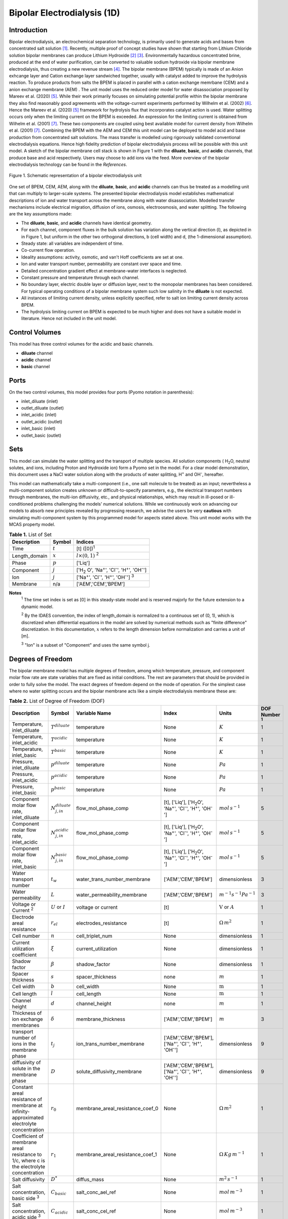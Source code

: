 Bipolar Electrodialysis (1D)
============================

Introduction
------------

Bipolar electrodialysis, an electrochemical separation technology, is primarily used to generate acids and bases from concentrated salt solution [1]_.
Recently, multiple proof of concept studies have shown that starting from Lithium Chloride solution bipolar membranes can produce Lithium Hydroxide [2]_ [3]_.
Environmentally hazardous concentrated brine, produced at the end of water purification, can be converted  to valuable sodium hydroxide via bipolar membrane electrodialysis, thus creating a new revenue stream [4]_.
The bipolar membrane (BPEM) typically is made of an Anion exhcange layer and Cation exchange layer sandwiched together, usually with catalyst added to improve the hydrolysis reaction.
To produce products from salts the BPEM is placed in parallel with a cation exchange memrbane (CEM) and a anion exchange membrane (AEM) .
The unit model uses the reduced order model for water disassociation proposed by Mareev et al. (2020) [5]_. While their work primarily focuses on simulating potential profile within the bipolar membrane they also find
reasonably good agreements with the voltage-current experiments performed by Wilhelm et al. (2002) [6]_. Hence the Mareev et al. (2020) [5]_ framework for hydrolysis flux that incorporates catalyst action is used.
Water splitting occurs only when the limiting current on the BPEM is exceeded. An expression for the limiting current is obtained from Wilhelm et al. (2001) [7]_. These two components are coupled using best available model for current density from Wilhelm et al. (2001) [7]_.
Combining the BPEM with the AEM and CEM this unit model can be deployed to model acid and base production from concentrated salt solutions. The mass transfer is modelled using rigorously validated conventional electrodialysis equations.
Hence high fidelity prediction of bipolar electrodialysis process will be possible with this unit model.
A sketch of the bipolar membrane cell stack is shown in Figure 1 with the **diluate**, **basic**, and **acidic** channels, that produce base and acid respectively.
Users may choose to add ions via the feed. More overview of the bipolar electrodialysis technology can be found in the *References*.

.. figure:: ../../_static/unit_models/BPEDdiagram.png
    :width: 600
    :align: center

    Figure 1. Schematic representation of a bipolar electrodialysis unit


One set of BPEM, CEM, AEM, along with the **diluate**, **basic**, and **acidic** channels can thus be treated as a modelling unit that can
multiply to larger-scale systems. The presented bipolar electrodialysis model establishes mathematical descriptions of
ion and water transport across the membrane along with water disassociation. Modelled transfer mechanisms include
electrical migration, diffusion of ions, osmosis, electroosmosis, and water splitting. The following are the key
assumptions made:

* The **diluate**, **basic**, and **acidic** channels have identical geometry.
* For each channel, component fluxes in the bulk solution has variation along the vertical direction (l), as depicted in in Figure 1, but uniform in the other two orthogonal directions, b (cell width) and d, (the 1-dimensional assumption).
* Steady state: all variables are independent of time.
* Co-current flow operation. 
* Ideality assumptions: activity, osmotic, and van't Hoff coefficients are set at one.
* Ion and water transport number, permeability are constant over space and time.
* Detailed concentration gradient effect at membrane-water interfaces is neglected. 
* Constant pressure and temperature through each channel.
* No boundary layer, electric double layer or diffusion layer, next to the monopolar membranes has been considered. For typical operating conditions of a bipolar membrane system such low salinity in the **diluate** is not expected.
* All instances of limiting current density, unless explicitly specified, refer to salt ion limiting current density across BPEM.
* The hydrolysis limiting current on BPEM is expected to be much higher and does not have a suitable model in literature. Hence not included in the unit model.


Control Volumes
---------------

This model has three control volumes for the acidic and basic channels.

* **diluate** channel
* **acidic** channel
* **basic** channel

Ports
-----

On the two control volumes, this model provides four ports (Pyomo notation in parenthesis):

* inlet_diluate (inlet)
* outlet_diluate (outlet)
* inlet_acidic (inlet)
* outlet_acidic (outlet)
* inlet_basic (inlet)
* outlet_basic (outlet)

Sets
----
This model can simulate the water splitting and the transport of multiple species. All solution components
( H\ :sub:`2`\ O, neutral solutes, and ions, including Proton and Hydroxide ion) form a Pyomo set in the model.
For a clear model demonstration, this document uses a NaCl water solution along with the products of water splitting, H\ :sup:`+` and OH\ :sup:`-`, hereafter.

This model can mathematically take a multi-component (i.e., one salt molecule to be treated) as an input; nevertheless
a multi-component solution creates unknown or difficult-to-specify parameters, e.g., the electrical transport numbers through membranes,
the multi-ion diffusivity, etc., and physical relationships, which may result in ill-posed or ill-conditioned problems challenging the models'
numerical solutions.  While we continuously work on advancing our models to absorb new principles revealed by progressing
research, we advise the users be very **cautious** with simulating multi-component system by this programmed model for aspects stated above.
This unit model works with the MCAS property model.

.. csv-table:: **Table 1.** List of Set
   :header: "Description", "Symbol", "Indices"


   "Time", ":math:`t`", "[t] ([0])\ :sup:`1`"
   "Length_domain", ":math:`x`", ":math:`l \times(0, 1)` \ :sup:`2`"
   "Phase", ":math:`p`", "['Liq']"
   "Component", ":math:`j`", "['H\ :sub:`2` \O', 'Na\ :sup:`+`', 'Cl\ :sup:`-`', 'H\ :sup:`+`', 'OH\ :sup:`-`']"
   "Ion", ":math:`j`", "['Na\ :sup:`+`', 'Cl\ :sup:`-`', 'H\ :sup:`+`', 'OH\ :sup:`-`'] \  :sup:`3`"
   "Membrane", "n/a", "['AEM','CEM','BPEM']"

**Notes**
 :sup:`1` The time set index is set as [0] in this steady-state model and is reserved majorly for the future extension
 to a dynamic model.

 :sup:`2` By the IDAES convention, the index of length_domain is normalized to a continuous set of (0, 1), which is discretized
 when differential equations in the model are solved by numerical methods such as "finite difference" discretization. In this
 documentation, :math:`x` refers to the length dimension before normalization and carries a unit of [m].

 :sup:`3` "Ion" is a subset of "Component" and uses the same symbol j.


Degrees of Freedom
------------------
The bipolar membrane model has multiple degrees of freedom, among which temperature, pressure, and component molar flow
rate are state variables that are fixed as initial conditions. The rest are parameters that should be provided in order
to fully solve the model. The exact degrees of freedom depend on the mode of operation. For the simplest case where no water
splitting occurs and the bipolar membrane acts like a simple electrodialysis membrane these are:

.. csv-table:: **Table 2.** List of Degree of Freedom (DOF)
   :header: "Description", "Symbol", "Variable Name", "Index", "Units", "DOF Number \ :sup:`1`"

   "Temperature, inlet_diluate", ":math:`T^{diluate}`", "temperature", "None", ":math:`K`", 1
   "Temperature, inlet_acidic", ":math:`T^{acidic}`", "temperature", "None", ":math:`K`", 1
   "Temperature, inlet_basic", ":math:`T^{basic}`", "temperature", "None", ":math:`K`", 1
   "Pressure, inlet_diluate",":math:`p^{diluate}`", "temperature", "None", ":math:`Pa`", 1
   "Pressure, inlet_acidic",":math:`p^{acidic}`", "temperature", "None", ":math:`Pa`", 1
   "Pressure, inlet_basic",":math:`p^{basic}`", "temperature", "None", ":math:`Pa`", 1
   "Component molar flow rate, inlet_diluate", ":math:`N_{j,in}^{diluate}`", "flow_mol_phase_comp", "[t], ['Liq'], ['H\ :sub:`2`\O', 'Na\ :sup:`+`', '\Cl\ :sup:`-`', 'H\ :sup:`+`', 'OH\ :sup:`-`']", ":math:`mol \, s^{-1}`", 5
   "Component molar flow rate, inlet_acidic", ":math:`N_{j,in}^{acidic}`", "flow_mol_phase_comp", "[t], ['Liq'], ['H\ :sub:`2`\O', 'Na\ :sup:`+`', '\Cl\ :sup:`-`', 'H\ :sup:`+`', 'OH\ :sup:`-`']", ":math:`mol \, s^{-1}`", 5
   "Component molar flow rate, inlet_basic", ":math:`N_{j, in}^{basic}`", "flow_mol_phase_comp", "[t], ['Liq'], ['H\ :sub:`2`\O', 'Na\ :sup:`+`', '\Cl\ :sup:`-`', 'H\ :sup:`+`', 'OH\ :sup:`-`']", ":math:`mol \, s^{-1}`", 5
   "Water transport number", ":math:`t_w`", "water_trans_number_membrane", "['AEM','CEM','BPEM']", "dimensionless", 3
   "Water permeability", ":math:`L`", "water_permeability_membrane", "['AEM','CEM','BPEM']", ":math:`m^{-1}s^{-1}Pa^{-1}`", 3
   "Voltage or Current \ :sup:`2`", ":math:`U` or :math:`I`", "voltage or current", "[t]", ":math:`\text{V}` or :math:`A`", 1
   "Electrode areal resistance", ":math:`r_{el}`", "electrodes_resistance", "[t]", ":math:`\Omega \,m^2`", 1
   "Cell number", ":math:`n`", "cell_triplet_num", "None", "dimensionless", 1
   "Current utilization coefficient", ":math:`\xi`", "current_utilization", "None", "dimensionless", 1
   "Shadow factor", ":math:`\beta`", "shadow_factor", "None", "dimensionless", 1
   "Spacer thickness", ":math:`s`", "spacer_thickness", "none", ":math:`m` ", 1
   "Cell width", ":math:`b`", "cell_width", "None", ":math:`\text{m}`", 1
   "Cell length", ":math:`l`", "cell_length", "None", ":math:`\text{m}`", 1
   "Channel height", ":math:`d`", "channel_height", "none", ":math:`m` ", 1
   "Thickness of ion exchange membranes", ":math:`\delta`", "membrane_thickness", "['AEM','CEM','BPEM']", ":math:`m`", 3
   "transport number of ions in the membrane phase", ":math:`t_j`", "ion_trans_number_membrane", "['AEM','CEM','BPEM'], ['Na\ :sup:`+`', '\Cl\ :sup:`-`', 'H\ :sup:`+`', 'OH\ :sup:`-`']", "dimensionless", 9
   "diffusivity of solute in the membrane phase", ":math:`D`", "solute_diffusivity_membrane", "['AEM','CEM','BPEM'], ['Na\ :sup:`+`', '\Cl\ :sup:`-`', 'H\ :sup:`+`', 'OH\ :sup:`-`']", "dimensionless", 9
   "Constant areal resistance of membrane at infinity-approximated electrolyte concentration", ":math:`r_0`", "membrane_areal_resistance_coef_0", "None", ":math:`\Omega \, m^2`", 1
   "Coefficient of membrane areal resistance to 1/c, where c is the electrolyte concentration", ":math:`r_1`", "membrane_areal_resistance_coef_1", "None", ":math:`\Omega \, Kg\,m^{-1}`", 1
   "Salt diffusivity", ":math:`D^*`", "diffus_mass",  "None", ":math:`m^2\, s^{-1}`", 1
   "Salt concentration, basic side \ :sup:`3`", ":math:`C_{basic}`", "salt_conc_ael_ref", "None", ":math:`mol\, m^{-3}`", 1
   "Salt concentration, acidic side \ :sup:`3`", ":math:`C_{acidic}`", "salt_conc_cel_ref", "None", ":math:`mol \,m^{-3}`", 1
   "Membrane Fixed charge ", ":math:`\sigma`", "membrane_fixed_charge", "None", ":math:`mol \,m^{-3}`", 1
   "Dissociation rate constant, zero electric field ", ":math:`k_2(0)`", "k2_zero", "None", ":math:`s^{-1}`", 1
   "Concentration of water", ":math:`C_{H_2O}`", "conc_water", "None", ":math:`mol\, m^{-3}`", 1
   "Relative permittivity ", ":math:`\epsilon_r`", "relative_permittivity", "None", "Non-dimensional", 1
   "Catalyst concentration on the cation exchange side", ":math:`Q_{m,A}`", "membrane_fixed_catalyst_cel",  "None", ":math:`mol \, m^{-3}`", 1
   "Catalyst concentration on the anion exchange side", ":math:`Q_{m,B}`", "membrane_fixed_catalyst_ael",  "None", ":math:`mol \, m^{-3}`", 1
   "Equilibrium constant of proton disassociation", ":math:`K_A`", "k_a", "None", ":math:`mol \, m^{-3}`", 1
   "Equilibrium constant of hydroxide disassociation", ":math:`K_B`", "k_b", "None", ":math:`mol \, m^{-3}`", 1

**Note**
 :sup:`1` DOF number takes account of the indices of the corresponding parameter.

 :sup:`2` A user should provide either current or voltage as the electrical input, in correspondence to the "Constant_Current"
 or "Constant_Voltage" treatment mode (configured in this model). The user also should provide an electrical magnitude
 that ensures an operational current *above the bipolar membrane limiting current*.

 :sup:`3` 'salt_conc_ael_ref' and 'salt_conc_ael_ref' need to be specified only when ``salt_calculation=False`` is chosen. When ``salt_calculation=True`` :math:`C_{basic}` and :math:`C_{acidic}` salt_conc_ael_x and salt_conc_cel_x are computed with indexes [t,x] and do not need to be specified.

Solution component information
------------------------------
To fully construct solution properties, users need to provide basic component information of the feed solution to use this model. Below is a sample:

.. code-block::

   ion_dict = {
        "solute_list": ["Na_+", "Cl_-", "H_+", "OH_-"],
        "mw_data": {
            "Na_+": 23e-3,
            "Cl_-": 35.5e-3,
            "H_+": 1e-3,
            "OH_-": 17.0e-3,
        },
        "elec_mobility_data": {
            ("Liq", "Na_+"): 5.19e-8,
            ("Liq", "Cl_-"): 7.92e-8,
            ("Liq", "H_+"): 36.23e-8,
            ("Liq", "OH_-"): 20.64e-8,
        },
        "charge": {"Na_+": 1, "Cl_-": -1, "H_+": 1, "OH_-": -1},
        "diffusivity_data": {
            ("Liq", "Na_+"): 1.33e-9,
            ("Liq", "Cl_-"): 2.03e-9,
            ("Liq", "H_+"): 9.31e-9,
            ("Liq", "OH_-"): 5.27e-9,
        },
    }

This model, by default, uses H\ :sub:`2`\ O  as the solvent of the feed solution. Please note that H\ :sup:`+` and OH\ :sup:`-` information must be supplied. Otherwise an error will be thrown.

Information regarding the property package this unit model relies on can be found here: 

:py:mod:`watertap.property_models.ion_DSPMDE_prop_pack`

Equations
---------

This model solves mass balances of all solution components (H\ :sub:`2`\ O, Na :sup:`+`, \Cl :sup:`-` H\ :sup:`+` and OH\ :sup:`-` ) on three control volumes (acidic, basic, and diluate channels). Under the 1D treatment, balance equations are expressed
as differential algebraic equations (DAE) when concerned variables are functions of length (x). The DAEs are solved in a
discretization manner using the "finite difference" or "collocation" method implemented in **Pyomo.DAE**.

The mass transfer flux equations are based on the conventional electrodialysis relationships. For further details please refer to :py:mod:`watertap.unit_models.electrodialysis_1D`.
The flux from water splitting with catalyst action has been obtained from the reduced order model for water disassociation proposed by Mareev et al. (2020) [5]_. The limiting current is obtained from Wilhelm et al. (2001) [7]_.
Combining these using best available model for electrical current density from Wilhelm et al. (2001) [7]_ these are shown in **Table 3**.

.. csv-table:: **Table 3** Essential equations
   :header: "Description", "Equation"

   "Limiting current density", ":math:`i_{lim}(x) =` user input constant", "``limiting_current_density_method_bpem =LimitingCurrentDensitybpemMethod.InitialValue``"
   " ", ":math:`i_{lim} (x) = D^*F (C_{acidic,NaCl}(x)+C_{basic,NaCl}(x))^2 / (\sigma \delta)`", "``limiting_current_density_method_bpem =LimitingCurrentDensitybpemMethod.Empirical`` \ :sup:`2`"
   "Water splitting flux \ :sup:`3`", ":math:`S_{diss}(x) =R_{K_A} \lambda(x) + R_{K_B} \lambda(x)`"
   "Water splitting rate \ :sup:`4`", ":math:`R_{K_A/K_B}(x) = \frac{Q_{m,A/B}}{K_{A/B}}[k_2(0)f[E(x)]C_{H_2O} ]`"
   "Depletion length \ :sup:`5`", ":math:`\lambda(x) = E(x) \epsilon_0 \epsilon_r / (F \sigma)`"
   "Hydrolysis voltage drop", ":math:`u_{diss}(x) = E(x) \lambda(x)`"
   "Electric current density \ :sup:`6`", ":math:`i(x) = i_{lim}(x) + F S_{diss}(x)`"
   "Potential drop", ":math:`U(x)=n E(x)/\lambda(x) + i(x) r_{tot}(x)`"

**Note**
 :sup:`1` The diffusivity :math:`D^*` used here for the salt and should not be confused with the ion diffusivity.

 :sup:`2` The limiting current density is set by balance of electrical migration and diffusion and obtained from equation (22) in Wilhelm et al. (2001) [7]_.

 :sup:`3` Water disassociation flux is obtained from equation (16) in Mareev et al. (2020) [5]_.

 :sup:`4` Hydrolysis rate with catalyst present is obtained from equation (35) in Mareev et al. (2020) [5]_.

 :sup:`5` The relationship between the electric field at the junction of the bipolar membrane's charged layers :math:`E`  to the depletion layer has been derived from equations (26-27) in Melnikov (2022) [8]_.

 :sup:`6` Total current density has been obtained from equation (3) in  Wilhelm et al. (2001) [7]_.

Please note that since the unit model is assumed to operate in the water splitting regime. Hence :math:`i_{lim}` is always computed since hydrolysis current is the portion that is in excess of the limiting current.
Below the water splitting regime the bipolar membrane behaves like a conventional ion exchange membrane, albeit with much lower mass transfer. Most cases do not operate in this regime [2]_ [3]_ [4]_.
Hence the sub-limiting case has not been implemented in this unit model. :math:`f[E]` is the second Wien effect driven enhancement of the dissociation rate under applied electric field.
It requires as input temperature and relative permittivity (:math:`\epsilon_r`) and the full expression has been obtained from Mareev et al. (2020) [5]_.

**Table 4** shows the fluxes on each membrane. The positive direction for the mass fluxes :math:`J`  is from cathode to anode.
The water dissociation fluxes :math:`S` flow out from the central depletion region of the bipolar membrane while water is drawn in. Here the convention is outflow from the bipolar membrane is the positive direction.

Appropriately combining the various fluxes and assigning them to the channels the results are presented in **Table 5**.

.. csv-table:: **Table 4** Flux Equations
   :header: "Description", "Equation", "Index set"

   "mass transfer flux, BPEM, ions", ":math:`J^{BPEM}_j(x) = t_j^{BPEM}\frac{\xi i_{lim}(x)}{ z_j F}`", ":math:`j \in \left['{Na^+} ', '{Cl^-}', '{H^+} ', '{OH^-} '\right]`"
   "mass transfer flux, BPEM, H\ :sub:`2`\ O", ":math:`J^{BPEM}_j(x) = t_w^{BPEM} \left(\frac{i(x)}{F}\right)+\left(L^{BPEM} \right)\left(p_{osm}^{acidic}(x)-p_{osm}^{basic}(x) \right)\left(\frac{\rho_w}{M_w}\right)`", ":math:`j \in \left['H_2 O'\right]`"
   "Water disassociation flux, BPEM, ions", ":math:`S^{BPEM}_j (x)= S_{diss}(x)`", ":math:`j \in \left['{H^+}, {OH^-}  '\right]`"
   "", ":math:`S^{BPEM}_j (x)= 0`", ":math:`j \in \left['{Na^+} ', '{Cl^-}'\right]`"
   "Water disassociation flux, BPEM, H\ :sub:`2`\ O", ":math:`S^{BPEM}_j(x) = -0.5 S_{diss}(x)`", ":math:`j \in \left['H_2 O'\right]`"
   "mass transfer flux, CEM, ions", ":math:`J^{AEM}_j(x) = \left(t_j^{AEM} \right)\frac{\xi i(x)}{ z_j F}-\frac{D_j^{AEM}}{\delta ^{AEM} }\left(c_j^{acidic}(x)-c_j^{diluate}(x) \right)`", ":math:`j \in \left['{Na^+} ', '{Cl^-}', '{H^+} ', '{OH^-} '\right]`"
   "mass transfer flux, AEM, H\ :sub:`2`\ O", ":math:`J^{AEM}_j(x) = t_w^{AEM} \left(\frac{i(x)}{F}\right)+\left(L^{AEM} \right)\left(p_{osm}^{acidic}(x)-p_{osm}^{diluate}(x) \right)\left(\frac{\rho_w}{M_w}\right)`", ":math:`j \in \left['H_2 O'\right]`"
   "mass transfer flux, CEM, ions", ":math:`J^{CEM}_j(x) = \left(t_j^{CEM} \right)\frac{\xi i(x)}{ z_j F}-\frac{D_j^{CEM}}{\delta ^{CEM} }\left(c_j^{basic}(x)-c_j^{diluate}(x) \right)`", ":math:`j \in \left['{Na^+} ', '{Cl^-}', '{H^+} ', '{OH^-} '\right]`"
   "mass transfer flux, CEM, H\ :sub:`2`\ O", ":math:`J^{CEM}_j(x) = t_w^{CEM} \left(\frac{i(x)}{F}\right)+\left(L^{CEM} \right)\left(p_{osm}^{basic}(x)-p_{osm}^{diluate}(x) \right)\left(\frac{\rho_w}{M_w}\right)`", ":math:`j \in \left['H_2 O'\right]`"

.. csv-table:: **Table 5** Mass balance equations
   :header: "Description", "Equation", "Index set"

   "Mass balance **basic** channel", ":math:`\left(\frac{\partial N_j (x)}{\partial x}\right)^{\bf{basic}}+(-J_j(x)^{BPEM} + J_j(x)^{CEM} + S_j(x)^{BPEM} ) b=0`", ":math:`j \in \left['H_2 O', '{Na^+} ', '{Cl^-}', '{H^+} ', '{OH^-} '\right]`"
   "Mass balance **acidic** channel", ":math:`\left(\frac{\partial N_j (x)}{\partial x}\right)^{\bf{acidic}}+(J_j(x)^{BPEM} + J_j(x)^{AEM} + S_j(x)^{BPEM} ) b=0`", ":math:`j \in \left['H_2 O', '{Na^+} ', '{Cl^-}', '{H^+} ', '{OH^-} '\right]`"
   "Mass balance **diluate** channel", ":math:`\left(\frac{\partial N_j (x)}{\partial x}\right)^{\bf{diluate}}-(J_j(x)^{AEM} + J_j(x)^{CEM}) b=0`", ":math:`j \in \left['H_2 O', '{Na^+} ', '{Cl^-}', '{H^+} ', '{OH^-} '\right]`"


The flux and potential drop on the bipolar membrane are tested against the experimental data available from Wilhelm et al. (2002) [6]_ and we find reasonably good agreement.
Some key inputs for the validation were obtained from Mareev et al. (2020) [5]_. :math:`K_A` is not readily available and so determined by best fit.
The mass transfer flux employs the well tested conventional electrodialysis framework. Hence, robust predictions of bipolar electrodialysis operation is expected.
Some of the key operational and performance metrics are given in **Table 6**.

.. csv-table:: **Table 6** Electrical and Performance Equations
   :header: "Description", "Equation"

   "Electrical input condition", ":math:`i(x) = \frac{I}{bl}`, for 'Constant_Current';  :math:`u(x) =U` for 'Constant_Voltage'"
   "Potential drop", ":math:`u(x) =  n u_{diss}(x) + i(x) r_{tot}(x)`"
   "Resistance calculation", ":math:`r_{tot}(x)=n\left(r_0 + r_1/(C'_{acidic,HCl}(x)+C'_{basic,NaOH}(x))\right)+r_{el}`"
   "Electrical power consumption", ":math:`P(x)=b\int _0 ^l u(x)i(x) dx`"

**Note**
 :sup:`1` The areal resistance functional form is based on Galama et al. (2014) [9]_.

 :sup:`2` :math:`C'` is expressed in :math:`kg/m^3`.

All equations are coded as "constraints" (Pyomo). Isothermal and isobaric conditions apply.

The model has been validated against the experimental data available from Wilhelm et al. (2002) [6]_ as well as bipolar membrane information available online: Fumatech, Technical Data Sheet for
Fumasep FBM, 2020 [10]_. Additional inputs were obtained from from  Ionescu, Viorel (2023) [11]_.



Frictional pressure drop
^^^^^^^^^^^^^^^^^^^^^^^^
This model can optionally calculate pressured drops along the flow path in the diluate and concentrate channels through
config ``has_pressure_change`` and ``pressure_drop_method``.  Under the assumption of identical diluate and concentrate
channels and starting flow rates, the flow velocities in the two channels are approximated equal and invariant over the
channel length when calculating the frictional pressure drops. This approximation is based on the evaluation that the
actual velocity variation over the channel length caused by water mass transfer across the consecutive channels leads to
negligible errors as compared to the uncertainties carried by the frictional pressure method itself. **Table 7** gives
essential equations to simulate the pressure drop. Among extensive literatures using these equations, a good reference
paper is by Wright et. al., 2018 [12]_.

.. csv-table:: **Table 7** Essential equations supporting the pressure drop calculation
   :header: "Description", "Equation", "Condition"

   "Frictional pressure drop, Darcy_Weisbach", ":math:`p_L=f\frac{\rho v^2}{2d_H}` \ :sup:`1`", "`has_pressure_change == True` and `pressure_drop_method == PressureDropMethod.Darcy_Weisbach`"
   " ", ":math:`p_L=` user-input constant", "`has_pressure_change == True` and `pressure_drop_method == PressureDropMethod.Experimental`"
   "Hydraulic diameter", ":math:`d_H=\frac{2db(1-\epsilon)}{d+b}`", "`hydraulic_diameter_method == HydraulicDiameterMethod.conventional`"
   " ", ":math:`d_H=\frac{4\epsilon}{\frac{2}{h}+(1-\epsilon)S_{v,sp}}`", "`hydraulic_diameter_method == HydraulicDiameterMethod.spacer_specific_area_known`"
   "Reynold number", ":math:`Re=\frac{\rho v d_H}{\mu}`", "`has_pressure_change == True` or `limiting_current_density_method == LimitingCurrentDensityMethod.Theoretical`"
   "Schmidt number", ":math:`Sc=\frac{\mu}{\rho D_b}`", "`has_pressure_change == True` or `limiting_current_density_method == LimitingCurrentDensityMethod.Theoretical`"
   "Sherwood number", ":math:`Sh=0.29Re^{0.5}Sc^{0.33}`", "`has_pressure_change == True` or `limiting_current_density_method == LimitingCurrentDensityMethod.Theoretical`"
   "Darcy's frictional factor", ":math:`f=4\times 50.6\epsilon^{-7.06}Re^{-1}`", "`friction_factor_method == FrictionFactorMethod.Gurreri`"
   " ", ":math:`f=4\times 9.6 \epsilon^{-1} Re^{-0.5}`", "`friction_factor_method == FrictionFactorMethod.Kuroda`"
   "Pressure balance", ":math:`p_{in}-p_L l =p_{out}`", "`has_pressure_change == True`"

**Note**

 :sup:`1` As discussed in the last paragraph, in this section we assumed a constant linear velocity (in the cell length direction), :math:`v`, in both channels and along the flow path. This :math:`v` is calculated from the volume flow rate at :math:`x=0` by the property package.

Nomenclature
------------
.. csv-table:: **Table 8** Nomenclature
   :header: "Symbol", "Description", "Unit"
   :widths: 10, 20, 10

   "**Parameters**"
   ":math:`\rho_w`", "Mass density of water", ":math:`kg\  m^{-3}`"
   ":math:`M_w`", "Molecular weight of water", ":math:`kg\  mol^{-1}`"
   "**Variables**"
   ":math:`N`", "Molar flow rate of a component", ":math:`mol\  s^{-1}`"
   ":math:`J`", "Molar flux of a component", ":math:`mol\  m^{-2}s^{-1}`"
   ":math:`b`", "Cell/membrane width", ":math:`m`"
   ":math:`l`", "Cell/membrane length", ":math:`m`"
   ":math:`t`", "Ion transport number", "dimensionless"
   ":math:`I`", "Current input", ":math:`A`"
   ":math:`i`", "Current density", ":math:`A m^{-2}`"
   ":math:`U`", "Voltage input over a stack", ":math:`V`"
   ":math:`u`", "x-dependent voltage over a stack", ":math:`V`"
   ":math:`n`", "Cell number", "dimensionless"
   ":math:`\xi`", "Current utilization coefficient (including ion diffusion and water electroosmosis)", "dimensionless"
   ":math:`\beta`", "Shadow factor", "dimensionless"
   ":math:`z`", "Ion charge", "dimensionless"
   ":math:`F`", "Faraday constant", ":math:`C\ mol^{-1}`"
   ":math:`\epsilon_0`", "permittivity of free space", ":math:`C\ mol^{-1}`"
   ":math:`D`", "Ion Diffusivity", ":math:`F m^-1`"
   ":math:`\delta`", "Membrane thickness", ":math:`m`"
   ":math:`c`", "Solute concentration", ":math:`mol\ m^{-3}`"
   ":math:`t_w`", "Water electroosmotic transport number", "dimensionless"
   ":math:`L`", "Water permeability (osmosis)", ":math:`ms^{-1}Pa^{-1}`"
   ":math:`p_{osm}`", "Osmotic pressure", ":math:`Pa`"
   ":math:`r_{tot}`", "Total areal resistance", ":math:`\Omega\, m^2`"
   ":math:`r`", "Membrane areal resistance", ":math:`\Omega m^2`"
   ":math:`r_{el}`", "Electrode areal resistance", ":math:`\Omega m^2`"
   ":math:`d`", "Spacer thickness", ":math:`m`"
   ":math:`P`", "Power consumption", ":math:`W`"
   ":math:`Q`", "Volume flow rate", ":math:`m^3s^{-1}`"
   ":math:`\phi_d^{ohm}`", "Ohmic potential across a Nernst diffusion layer", ":math:`V`"
   "**Subscripts and superscripts**"
   ":math:`j`", "Component index",
   ":math:`in`", "Inlet",
   ":math:`out`", "Outlet",
   ":math:`acidic`", "Acid channel",
   ":math:`basic`", "Base channel",
   ":math:`diluate`", "Salt channel",

   ":math:`AEM`", "Anion exchange membrane",
   ":math:`CEM`",  "Cation exchange membrane",
   ":math:`BPEM`",  "Bipolar membrane",

Class Documentation
-------------------

* :mod:`watertap.unit_models.Bipolar_Electrodialysis_0D`

References
----------
.. [1] Nagasubramanian, K., Chlanda, F. P., & Liu, K. J. (1977). Use of bipolar membranes for generation of acid and base—an engineering and economic analysis. Journal of Membrane Science, 2, 109-124.

.. [2] Xiang, X., Li, X., Wei, Y., Wu, Y., Yin, J., & Yuan, X. (2024). Desalination of mother liquor generated from the precipitation of lithium carbonate during the recycling of retired lithium ion battery. Desalination and Water Treatment, 320, 100665.

.. [3] Foo, Z. H., Lee, T. R., Wegmueller, J. M., Heath, S. M., & Lienhard, J. H. (2024). Toward a Circular Lithium Economy with Electrodialysis: Upcycling Spent Battery Leachates with Selective and Bipolar Ion-Exchange Membranes. Environmental Science & Technology, 58(43), 19486-19500.

.. [4] Raza, S., Hayat, A., Bashir, T., Ghasali, E., Hafez, A. A. A., Chen, C., ... & Lin, H. (2024). Recent progress in green thin film membrane based materials for desalination: Design, properties and applications. Desalination, 117973.

.. [5] Mareev, S. A., Evdochenko, E., Wessling, M., Kozaderova, O. A., Niftaliev, S. I., Pismenskaya, N. D., & Nikonenko, V. V. (2020). A comprehensive mathematical model of water splitting in bipolar membranes: Impact of the spatial distribution of fixed charges and catalyst at bipolar junction. Journal of Membrane Science, 603, 118010.

.. [6] Wilhelm, F. G., Van Der Vegt, N. F. A., Strathmann, H., & Wessling, M. (2002). Comparison of bipolar membranes by means of chronopotentiometry. Journal of membrane science, 199(1-2), 177-190.

.. [7] Wilhelm, F. G., Pünt, I., Van Der Vegt, N. F. A., Wessling, M., & Strathmann, H. (2001). Optimisation strategies for the preparation of bipolar membranes with reduced salt ion leakage in acid–base electrodialysis. Journal of Membrane Science, 182(1-2), 13-28.

.. [8] Melnikov, S. (2022). Ion Transport and Process of Water Dissociation in Electromembrane System with Bipolar Membrane: Modelling of Symmetrical Case. Membranes, 13(1), 47.

.. [9] Galama, A. H., Vermaas, D. A., Veerman, J., Saakes, M., Rijnaarts, H. H. M., Post, J. W., & Nijmeijer, K. (2014). Membrane resistance: The effect of salinity gradients over a cation exchange membrane. Journal of membrane science, 467, 279-291.

.. [10] Fumatech, Technical Data Sheet for Fumasep FBM, 2020.

.. [11] Ionescu, V. (2023, March). A simple one-dimensional model for analysis of a bipolar membrane used in electrodialysis desalination. In Advanced Topics in Optoelectronics, Microelectronics, and Nanotechnologies XI (Vol. 12493, pp. 520-529). SPIE.

.. [12] Campione, A., Gurreri, L., Ciofalo, M., Micale, G., Tamburini, A., & Cipollina, A. (2018). Electrodialysis for water desalination: A critical assessment of recent developments on process fundamentals, models and applications. Desalination, 434, 121-160.
